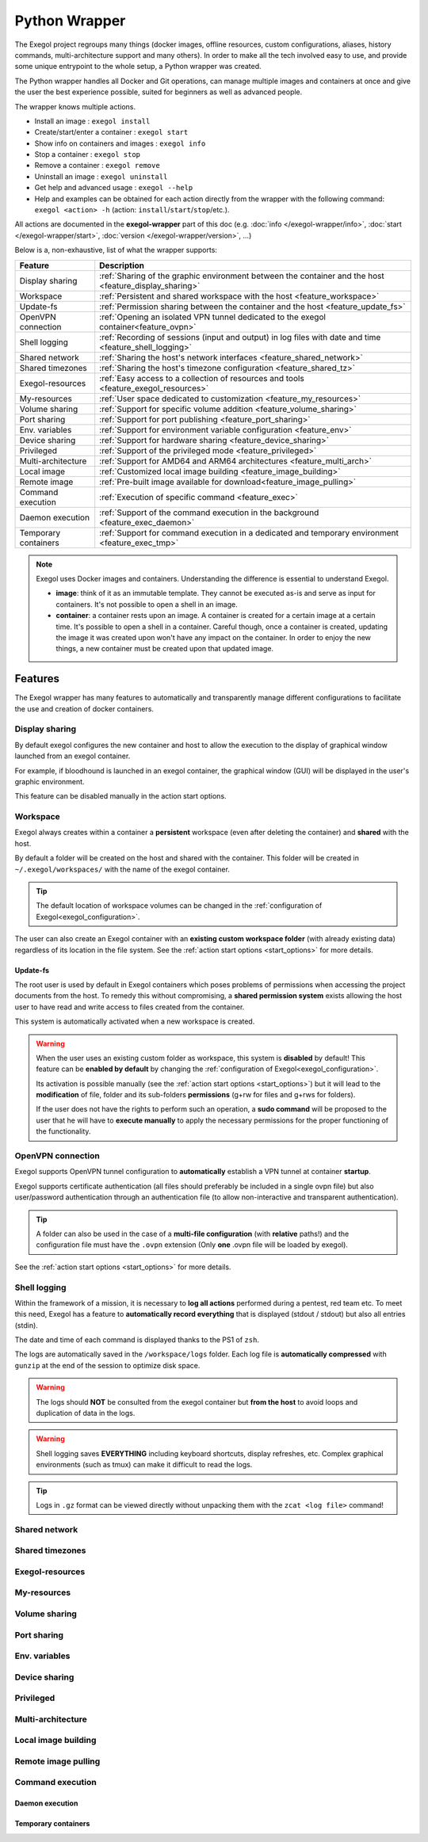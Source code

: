 ==============
Python Wrapper
==============

The Exegol project regroups many things (docker images, offline resources, custom configurations, aliases, history commands, multi-architecture support and many others). In order to make all the tech involved easy to use, and provide some unique entrypoint to the whole setup, a Python wrapper was created.

The Python wrapper handles all Docker and Git operations, can manage multiple images and containers at once and give the user the best experience possible, suited for beginners as well as advanced people.

The wrapper knows multiple actions.

* Install an image : ``exegol install``
* Create/start/enter a container : ``exegol start``
* Show info on containers and images : ``exegol info``
* Stop a container : ``exegol stop``
* Remove a container : ``exegol remove``
* Uninstall an image : ``exegol uninstall``
* Get help and advanced usage : ``exegol --help``
* Help and examples can be obtained for each action directly from the wrapper with the following command: ``exegol <action> -h`` (action: ``install``/``start``/``stop``/etc.).


All actions are documented in the **exegol-wrapper** part of this doc (e.g. :doc:`info </exegol-wrapper/info>`, :doc:`start </exegol-wrapper/start>`, :doc:`version </exegol-wrapper/version>`, ...)

Below is a, non-exhaustive, list of what the wrapper supports:

====================== =============
 Feature                Description
====================== =============
 Display sharing        :ref:`Sharing of the graphic environment between the container and the host <feature_display_sharing>`
 Workspace              :ref:`Persistent and shared workspace with the host <feature_workspace>`
 Update-fs              :ref:`Permission sharing between the container and the host <feature_update_fs>`
 OpenVPN connection     :ref:`Opening an isolated VPN tunnel dedicated to the exegol container<feature_ovpn>`
 Shell logging          :ref:`Recording of sessions (input and output) in log files with date and time <feature_shell_logging>`
 Shared network         :ref:`Sharing the host's network interfaces <feature_shared_network>`
 Shared timezones       :ref:`Sharing the host's timezone configuration <feature_shared_tz>`
 Exegol-resources       :ref:`Easy access to a collection of resources and tools <feature_exegol_resources>`
 My-resources           :ref:`User space dedicated to customization <feature_my_resources>`
 Volume sharing         :ref:`Support for specific volume addition <feature_volume_sharing>`
 Port sharing           :ref:`Support for port publishing <feature_port_sharing>`
 Env. variables         :ref:`Support for environment variable configuration <feature_env>`
 Device sharing         :ref:`Support for hardware sharing <feature_device_sharing>`
 Privileged             :ref:`Support of the privileged mode <feature_privileged>`
 Multi-architecture     :ref:`Support for AMD64 and ARM64 architectures <feature_multi_arch>`
 Local image            :ref:`Customized local image building <feature_image_building>`
 Remote image           :ref:`Pre-built image available for download<feature_image_pulling>`
 Command execution      :ref:`Execution of specific command <feature_exec>`
 Daemon execution       :ref:`Support of the command execution in the background <feature_exec_daemon>`
 Temporary containers   :ref:`Support for command execution in a dedicated and temporary environment <feature_exec_tmp>`
====================== =============


.. note::

   Exegol uses Docker images and containers. Understanding the difference is essential to understand Exegol.

   * **image**: think of it as an immutable template. They cannot be executed as-is and serve as input for containers. It's not possible to open a shell in an image.
   * **container**: a container rests upon an image. A container is created for a certain image at a certain time. It's possible to open a shell in a container. Careful though, once a container is created, updating the image it was created upon won't have any impact on the container. In order to enjoy the new things, a new container must be created upon that updated image.

Features
========

The Exegol wrapper has many features to automatically and transparently manage different configurations to facilitate the use and creation of docker containers.

.. _feature_display_sharing:

Display sharing
---------------

By default exegol configures the new container and host to allow the execution to the display of graphical window launched from an exegol container.

For example, if bloodhound is launched in an exegol container, the graphical window (GUI) will be displayed in the user's graphic environment.

This feature can be disabled manually in the action start options.

.. _feature_workspace:

Workspace
---------

Exegol always creates within a container a **persistent** workspace (even after deleting the container) and **shared** with the host.

By default a folder will be created on the host and shared with the container. This folder will be created in ``~/.exegol/workspaces/`` with the name of the exegol container.

.. tip::
    The default location of workspace volumes can be changed in the :ref:`configuration of Exegol<exegol_configuration>`.

The user can also create an Exegol container with an **existing custom workspace folder** (with already existing data) regardless of its location in the file system. See the :ref:`action start options <start_options>` for more details.

.. _feature_update_fs:

Update-fs
~~~~~~~~~

The root user is used by default in Exegol containers which poses problems of permissions when accessing the project documents from the host.
To remedy this without compromising, a **shared permission system** exists allowing the host user to have read and write access to files created from the container.

This system is automatically activated when a new workspace is created.


.. warning::
    When the user uses an existing custom folder as workspace, this system is **disabled** by default! This feature can be **enabled by default** by changing the :ref:`configuration of Exegol<exegol_configuration>`.

    Its activation is possible manually (see the :ref:`action start options <start_options>`) but it will lead to the **modification** of file, folder and its sub-folders **permissions** (g+rw for files and g+rws for folders).

    If the user does not have the rights to perform such an operation, a **sudo command** will be proposed to the user that he will have to **execute manually** to apply the necessary permissions for the proper functioning of the functionality.

.. _feature_ovpn:

OpenVPN connection
------------------

Exegol supports OpenVPN tunnel configuration to **automatically** establish a VPN tunnel at container **startup**.

Exegol supports certificate authentication (all files should preferably be included in a single ovpn file) but also user/password authentication through an authentication file (to allow non-interactive and transparent authentication).

.. tip::
    A folder can also be used in the case of a **multi-file configuration** (with **relative** paths!) and the configuration file must have the ``.ovpn`` extension (Only **one** .ovpn file will be loaded by exegol).

See the :ref:`action start options <start_options>` for more details.

.. _feature_shell_logging:

Shell logging
-------------

Within the framework of a mission, it is necessary to **log all actions** performed during a pentest, red team etc.
To meet this need, Exegol has a feature to **automatically record everything** that is displayed (stdout / stdout) but also all entries (stdin).

The date and time of each command is displayed thanks to the PS1 of ``zsh``.

The logs are automatically saved in the ``/workspace/logs`` folder. Each log file is **automatically compressed** with ``gunzip`` at the end of the session to optimize disk space.

.. warning::
    The logs should **NOT** be consulted from the exegol container but **from the host** to avoid loops and duplication of data in the logs.

.. warning::
    Shell logging saves **EVERYTHING** including keyboard shortcuts, display refreshes, etc.
    Complex graphical environments (such as tmux) can make it difficult to read the logs.

.. tip::
    Logs in ``.gz`` format can be viewed directly without unpacking them with the ``zcat <log file>`` command!

.. _feature_shared_network:

Shared network
--------------


.. _feature_shared_tz:

Shared timezones
----------------


.. _feature_exegol_resources:

Exegol-resources
----------------


.. _feature_my_resources:

My-resources
------------


.. _feature_volume_sharing:

Volume sharing
--------------


.. _feature_port_sharing:

Port sharing
------------


.. _feature_env:

Env. variables
--------------


.. _feature_device_sharing:

Device sharing
--------------


.. _feature_privileged:

Privileged
----------


.. _feature_multi_arch:

Multi-architecture
------------------


.. _feature_image_building:

Local image building
--------------------


.. _feature_image_pulling:

Remote image pulling
--------------------

.. _feature_exec:

Command execution
------------------

.. _feature_exec_daemon:

Daemon execution
~~~~~~~~~~~~~~~~


.. _feature_exec_tmp:

Temporary containers
~~~~~~~~~~~~~~~~~~~~
